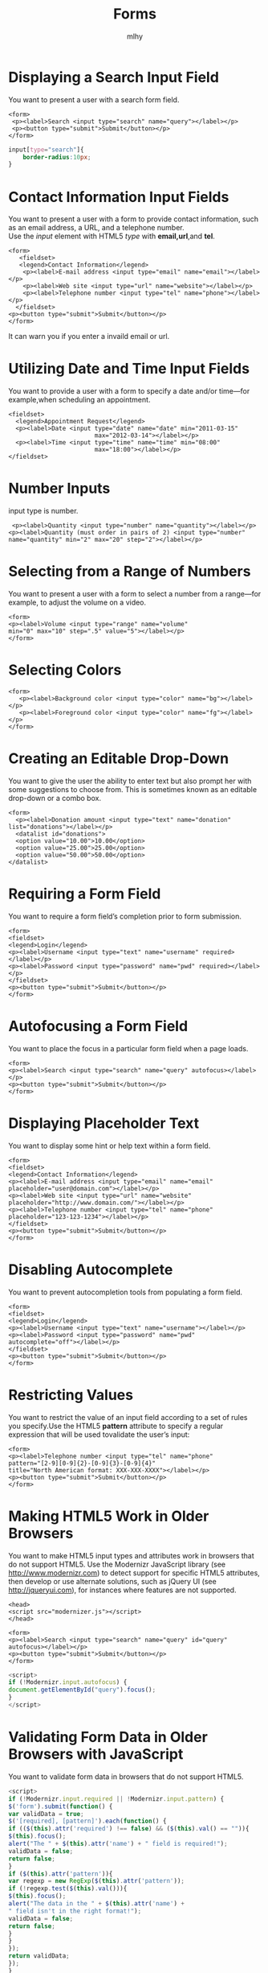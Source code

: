 #+TITLE: Forms
#+AUTHOR: mlhy
#+EMAIL: 951908719@qq.com
#+DESCRIPTION:
#+CATEGORIES: HTML5
#+KEYWORDS: HTML5,Forms
#+LANGUAGE:
#+OPTIONS: H:3 num:t toc:nil \n:t @:t ::t |:t ^:t -:t f:t *:t <:t
#+OPTIONS: Tex:t LaTeX:t skip:nil d:nil todo:t pri:nil tags:not-in-toc
#+INFOJS_OPT: view:nil toc:nil ltoc:t mouse:underline buttons:0
#+EXPORT_SELECT_TAGS: export
#+EXPORT_EXCLUDE_TAGS: noexport
#+LINK_UP: /mlhy
#+LINK_HOME: /mlhy
#+XSLT:
* Displaying a Search Input Field
You want to present a user with a search form field.
#+BEGIN_SRC HTML5
<form>
 <p><label>Search <input type="search" name="query"></label></p>
 <p><button type="submit">Submit</button></p>
</form>
#+END_SRC
#+BEGIN_SRC CSS
input[type="search"]{
    border-radius:10px;
}
#+END_SRC
* Contact Information Input Fields
You want to present a user with a form to provide contact information, such as an email address, a URL, and a telephone number.
Use the /input/ element with HTML5 /type/ with *email,url*,and *tel*.
#+BEGIN_SRC HTML5
<form>
   <fieldset>
   <legend>Contact Information</legend>
    <p><label>E-mail address <input type="email" name="email"></label></p>
    <p><label>Web site <input type="url" name="website"></label></p>
    <p><label>Telephone number <input type="tel" name="phone"></label></p>
  </fieldset>
<p><button type="submit">Submit</button></p>
</form>
#+END_SRC
It can warn you if you enter a invaild email or url.
* Utilizing Date and Time Input Fields
You want to provide a user with a form to specify a date and/or time—for example,when scheduling an appointment.
#+BEGIN_SRC HTML5
<fieldset>
  <legend>Appointment Request</legend>
  <p><label>Date <input type="date" name="date" min="2011-03-15"
                        max="2012-03-14"></label></p>
  <p><label>Time <input type="time" name="time" min="08:00"
                        max="18:00"></label></p>
</fieldset>
#+END_SRC
* Number Inputs
input type is number.
#+BEGIN_SRC HTML5
 <p><label>Quantity <input type="number" name="quantity"></label></p>
<p><label>Quantity (must order in pairs of 2) <input type="number"
name="quantity" min="2" max="20" step="2"></label></p>
#+END_SRC
* Selecting from a Range of Numbers
You want to present a user with a form to select a number from a range—for example, to adjust the volume on a video.
#+BEGIN_SRC HTML5
<form>
<p><label>Volume <input type="range" name="volume"
min="0" max="10" step=".5" value="5"></label></p>
</form>
#+END_SRC
* Selecting Colors
#+BEGIN_SRC HTML5
<form>
   <p><label>Background color <input type="color" name="bg"></label></p>
   <p><label>Foreground color <input type="color" name="fg"></label></p>
</form>
#+END_SRC
* Creating an Editable Drop-Down
You want to give the user the ability to enter text but also prompt her with some suggestions to choose from. This is sometimes known as an editable drop-down or a combo box.
#+BEGIN_SRC HTML5
<form>
  <p><label>Donation amount <input type="text" name="donation" list="donations"></label></p>
  <datalist id="donations">
  <option value="10.00">10.00</option>
  <option value="25.00">25.00</option>
  <option value="50.00">50.00</option>
</datalist>
#+END_SRC
* Requiring a Form Field
You want to require a form field’s completion prior to form submission.
#+BEGIN_SRC HTML5
<form>
<fieldset>
<legend>Login</legend>
<p><label>Username <input type="text" name="username" required></label></p>
<p><label>Password <input type="password" name="pwd" required></label></p>
</fieldset>
<p><button type="submit">Submit</button></p>
</form>
#+END_SRC
* Autofocusing a Form Field
You want to place the focus in a particular form field when a page loads.
#+BEGIN_SRC HTML5
<form>
<p><label>Search <input type="search" name="query" autofocus></label></p>
<p><button type="submit">Submit</button></p>
</form>
#+END_SRC
* Displaying Placeholder Text
You want to display some hint or help text within a form field.
#+BEGIN_SRC HTML5
<form>
<fieldset>
<legend>Contact Information</legend>
<p><label>E-mail address <input type="email" name="email"
placeholder="user@domain.com"></label></p>
<p><label>Web site <input type="url" name="website"
placeholder="http://www.domain.com/"></label></p>
<p><label>Telephone number <input type="tel" name="phone"
placeholder="123-123-1234"></label></p>
</fieldset>
<p><button type="submit">Submit</button></p>
</form>
#+END_SRC
* Disabling Autocomplete
You want to prevent autocompletion tools from populating a form field.
#+BEGIN_SRC HTML5
<form>
<fieldset>
<legend>Login</legend>
<p><label>Username <input type="text" name="username"></label></p>
<p><label>Password <input type="password" name="pwd"
autocomplete="off"></label></p>
</fieldset>
<p><button type="submit">Submit</button></p>
</form>
#+END_SRC
* Restricting Values
You want to restrict the value of an input field according to a set of rules you specify.Use the HTML5 *pattern* attribute to specify a regular expression that will be used tovalidate the user’s input:
#+BEGIN_SRC HTML5
<form>
<p><label>Telephone number <input type="tel" name="phone"
pattern="[2-9][0-9]{2}-[0-9]{3}-[0-9]{4}"
title="North American format: XXX-XXX-XXXX"></label></p>
<p><button type="submit">Submit</button></p>
</form>
#+END_SRC
* Making HTML5 Work in Older Browsers
You want to make HTML5 input types and attributes work in browsers that do not support HTML5. Use the Modernizr JavaScript library (see http://www.modernizr.com) to detect support for specific HTML5 attributes, then develop or use alternate solutions, such as jQuery UI (see http://jqueryui.com), for instances where features are not supported.
#+BEGIN_SRC HTML5
<head>
<script src="modernizer.js"></script>
</head>

<form>
<p><label>Search <input type="search" name="query" id="query"
autofocus></label></p>
<p><button type="submit">Submit</button></p>
</form>
#+END_SRC
#+BEGIN_SRC js
<script>
if (!Modernizr.input.autofocus) {
document.getElementById("query").focus();
}
</script>
#+END_SRC
* Validating Form Data in Older Browsers with JavaScript
You want to validate form data in browsers that do not support HTML5.
#+BEGIN_SRC js
<script>
if (!Modernizr.input.required || !Modernizr.input.pattern) {
$('form').submit(function() {
var validData = true;
$('[required], [pattern]').each(function() {
if (($(this).attr('required') !== false) && ($(this).val() == "")){
$(this).focus();
alert("The " + $(this).attr('name') + " field is required!");
validData = false;
return false;
}
if ($(this).attr('pattern')){
var regexp = new RegExp($(this).attr('pattern'));
if (!regexp.test($(this).val())){
$(this).focus();
alert("The data in the " + $(this).attr('name') +
" field isn't in the right format!");
validData = false;
return false;
}
}
});
return validData;
});
}
</script>
#+END_SRC
